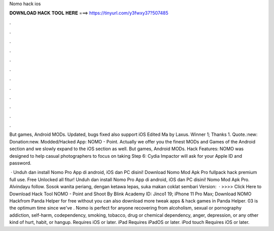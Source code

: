 Nomo hack ios



𝐃𝐎𝐖𝐍𝐋𝐎𝐀𝐃 𝐇𝐀𝐂𝐊 𝐓𝐎𝐎𝐋 𝐇𝐄𝐑𝐄 ===> https://tinyurl.com/y3fwxy37?507485



.



.



.



.



.



.



.



.



.



.



.



.

But games, Android MODs. Updated, bugs fixed also support iOS Edited Ma by Laxus. Winner 1; Thanks 1. Quote.:new: Donation:new. Modded/Hacked App: NOMO - Point. Actually we offer you the finest MODs and Games of the Android section and we slowly expand to the iOS section as well. But games, Android MODs. Hack Features: NOMO was designed to help casual photographers to focus on taking Step 6: Cydia Impactor will ask for your Apple ID and password.

 · Unduh dan install Nomo Pro App di android, iOS dan PC disini! Download Nomo Mod Apk Pro fullpack hack premium full use. Free Unlocked all fitur! Unduh dan install Nomo Pro App di android, iOS dan PC disini! Nomo Mod Apk Pro. Alvindayu follow. Sosok wanita periang, dengan ketawa lepas, suka makan coklat sembari  Version:   · >>>> Click Here to Download Hack Tool NOMO - Point and Shoot By Blink Academy  ID:  Jinco1 19; iPhone 11 Pro Max; Download NOMO Hackfrom Panda Helper for free without  you can also download more tweak apps & hack games in Panda Helper. 03 is the optimum time since we've . Nomo is perfect for anyone recovering from alcoholism, sexual or pornography addiction, self-harm, codependency, smoking, tobacco, drug or chemical dependency, anger, depression, or any other kind of hurt, habit, or hangup. Requires iOS or later. iPad Requires iPadOS or later. iPod touch Requires iOS or later.
